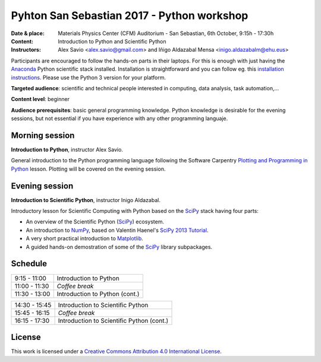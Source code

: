 *******************************************
Pyhton San Sebastian 2017 - Python workshop
*******************************************

:Date & place: Materials Physics Center (CFM) Auditorium - San Sebastian, 6th October, 9:15h - 17:30h
:Content: Introduction to Python and Scientific Python
:Instructors: Alex Savio <alex.savio@gmail.com> and Iñigo Aldazabal Mensa <inigo.aldazabalm@ehu.eus>

Participants are encouraged to follow the hands-on parts in their laptops.
For this is enough with just having the `Anaconda`_ Python scientific stack
installed. Installation is straightforward and you can follow eg. this `installation instructions`_. Please use the Python 3 version for your platform.

**Targeted audience**: scientific and technical people interested in 
computing, data analysis, task automation,...

**Content level**: beginner

**Audience prerequisites**: basic general programming knowledge. Python knowledge is
desirable for the evening sessions, but not essential if you have experience with any other programming languaje.


Morning session
###############

**Introduction to Python**, instructor Alex Savio.

General introduction to the Python programming language following the Software
Carpentry `Plotting and Programming in Python`_ lesson. Plotting will be
covered on the evening session.


.. _`Plotting and Programming in Python`: http://swcarpentry.github.io/python-novice-gapminder/


Evening session
###############

**Introduction to Scientific Python**, instructor Inigo Aldazabal.

Introductory lesson for Scientific Computing with Python based on the `SciPy`_
stack having four parts:

* An overview of the Scientific Python (`SciPy`_) ecosystem.

* An introduction to `NumPy`_, based on Valentin Haenel's `SciPy 2013
  Tutorial`_.

* A very short practical introduction to `Matplotlib`_.

* A guided hands-on demostration of some of the `SciPy`_ library subpackages.



Schedule
########

.. csv-table::

    9:15 - 11:00, Introduction to Python
    11:00 - 11:30, *Coffee break*
    11:30 - 13:00, Introduction to Python (cont.)
 
.. csv-table::
    
    14:30 - 15:45, Introduction to Scientific Python
    15:45 - 16:15, *Coffee break*
    16:15 - 17:30, Introduction to Scientific Python (cont.)

License
#######

This work is licensed under a `Creative Commons Attribution 4.0 International
License`_.


.. _`Creative Commons Attribution 4.0 International License`: http://creativecommons.org/licenses/by/4.0/
.. _`SciPy`: http://www.scipy.org
.. _`Anaconda`: https://www.continuum.io/downloads
.. _`Matplotlib`: http://matplotlib.org/
.. _`SciPy library`: http://www.scipy.org/scipylib/index.html
.. _`Jupyter notebooks`: https://jupyter.org
.. _`tutorial material`: https://github.com/PythonSanSebastian/numpy_euroscipy2015
.. _`NumPy`: http://www.numpy.org/
.. _`SciPy 2013 Tutorial`: https://github.com/esc/scipy2013-tutorial-numpy-ipython
.. _`installation instructions`: http://iamc.eu/2017-06-28-cfmehu/#python


